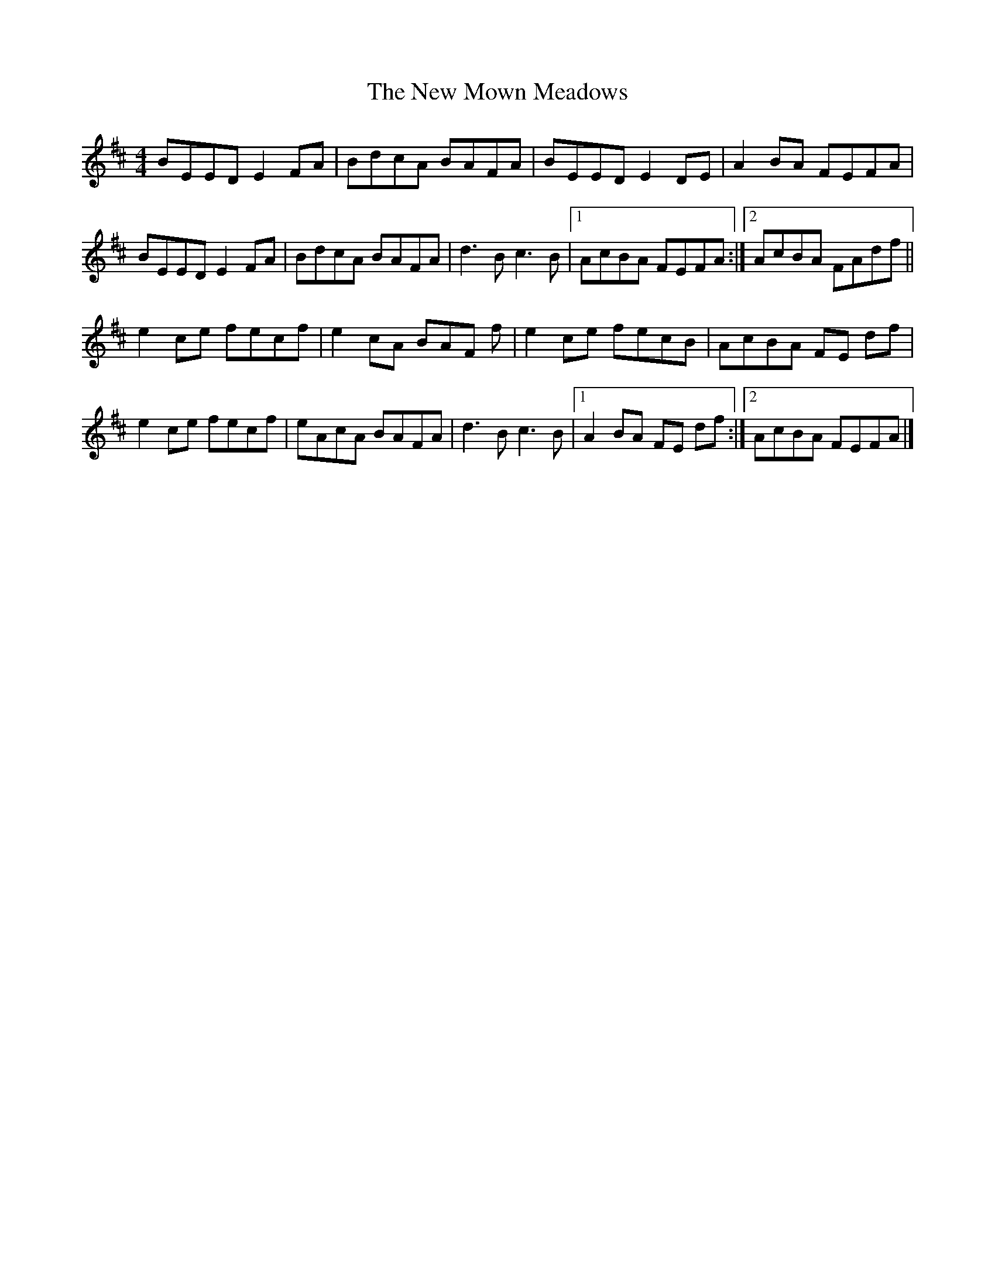 X: 6
T: New Mown Meadows, The
Z: GaryAMartin
S: https://thesession.org/tunes/2706#setting28238
R: reel
M: 4/4
L: 1/8
K: Edor
BEED E2FA|BdcA BAFA|BEED E2DE|A2 BA FEFA|
BEED E2FA|BdcA BAFA|d3B c3B|[1 AcBA FEFA:|[2 AcBA FAdf||
e2ce fecf|e2cA BAF f|e2ce fecB|AcBA FE df|
e2ce fecf|eAcA BAFA|d3B c3B|[1 A2BA FE df:|[2AcBA FEFA|]
